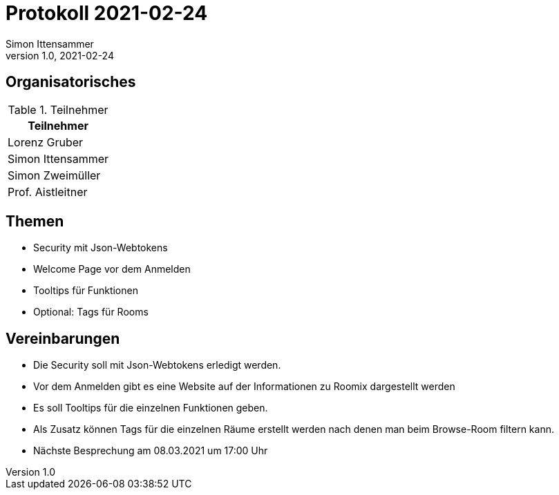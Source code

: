 = Protokoll 2021-02-24
Simon Ittensammer
1.0, 2021-02-24
:icons: font

== Organisatorisches

.Teilnehmer
|===
|Teilnehmer

|Lorenz Gruber

|Simon Ittensammer

|Simon Zweimüller

|Prof. Aistleitner

|===

== Themen

* Security mit Json-Webtokens

* Welcome Page vor dem Anmelden

* Tooltips für Funktionen

* Optional: Tags für Rooms

== Vereinbarungen

* Die Security soll mit Json-Webtokens erledigt werden.
* Vor dem Anmelden gibt es eine Website auf der Informationen zu Roomix dargestellt werden
* Es soll Tooltips für die einzelnen Funktionen geben.
* Als Zusatz können Tags für die einzelnen Räume erstellt werden nach denen man beim Browse-Room filtern kann.
* Nächste Besprechung am 08.03.2021 um 17:00 Uhr
